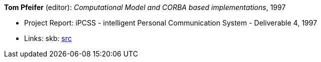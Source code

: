 *Tom Pfeifer* (editor): _Computational Model and CORBA based implementations_, 1997

* Project Report: iPCSS - intelligent Personal Communication System - Deliverable 4, 1997
* Links:
    skb: link:https://github.com/vdmeer/skb/tree/master/library/report/project/ipcss/ipcss-4-1997.adoc[src]

